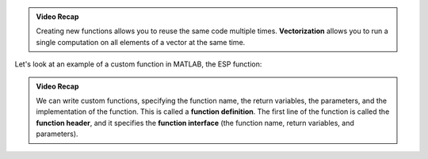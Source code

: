 .. youtube:: DiG4xKtej6g
  :divid: ch03_02_vid_custom_functions
  :height: 315
  :width: 560
  :align: center

.. admonition:: Video Recap

  Creating new functions allows you to reuse the same code multiple times. **Vectorization** allows you to run a single computation on all elements of a vector at the same time.

Let's look at an example of a custom function in MATLAB, the ESP function:

.. youtube:: KGUlrwIlpW0
  :divid: ch03_02_vid_esp_function
  :height: 315
  :width: 560
  :align: center

.. admonition :: Video Recap

  We can write custom functions, specifying the function name, the return variables, the parameters, and the implementation of the function. This is called a **function definition**. The first line of the function is called the **function header**, and it specifies the **function interface** (the function name, return variables, and parameters).